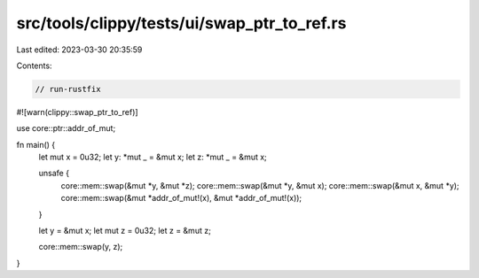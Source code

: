 src/tools/clippy/tests/ui/swap_ptr_to_ref.rs
============================================

Last edited: 2023-03-30 20:35:59

Contents:

.. code-block:: rs

    // run-rustfix

#![warn(clippy::swap_ptr_to_ref)]

use core::ptr::addr_of_mut;

fn main() {
    let mut x = 0u32;
    let y: *mut _ = &mut x;
    let z: *mut _ = &mut x;

    unsafe {
        core::mem::swap(&mut *y, &mut *z);
        core::mem::swap(&mut *y, &mut x);
        core::mem::swap(&mut x, &mut *y);
        core::mem::swap(&mut *addr_of_mut!(x), &mut *addr_of_mut!(x));
    }

    let y = &mut x;
    let mut z = 0u32;
    let z = &mut z;

    core::mem::swap(y, z);
}


